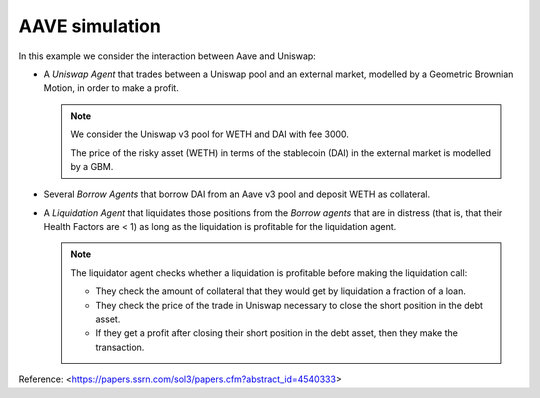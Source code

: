 ***************
AAVE simulation
***************

In this example we consider the interaction between Aave and Uniswap:

* A `Uniswap Agent` that trades between a Uniswap pool and
  an external market, modelled by a Geometric Brownian Motion, in order to make a profit.

  .. note::
      We consider the Uniswap v3 pool for WETH and DAI with fee 3000.

      The price of the risky asset (WETH) in terms of the stablecoin (DAI) in the
      external market is modelled by a GBM.

* Several `Borrow Agents` that borrow DAI from an Aave v3 pool and deposit WETH as collateral.

* A `Liquidation Agent` that liquidates those positions from the
  `Borrow agents` that are in distress (that is, that their Health
  Factors are < 1) as long as the liquidation is profitable for
  the liquidation agent.

  .. note::

    The liquidator agent checks whether a liquidation is profitable before making
    the liquidation call:

    * They check the amount of collateral that they would get by liquidation a
      fraction of a loan.

    * They check the price of the trade in Uniswap necessary to close the short
      position in the debt asset.

    * If they get a profit after closing their short position in the debt asset,
      then they make the transaction.


Reference: <https://papers.ssrn.com/sol3/papers.cfm?abstract_id=4540333>
